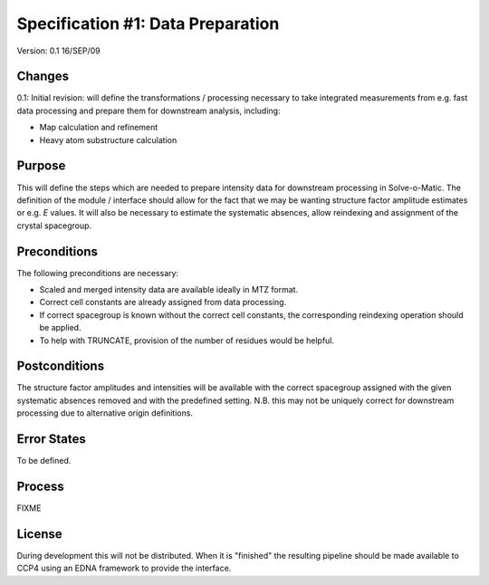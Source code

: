 ==================================
Specification #1: Data Preparation
==================================

Version: 0.1 16/SEP/09

Changes
=======

0.1: Initial revision: will define the transformations / processing necessary
to take integrated measurements from e.g. fast data processing and prepare
them for downstream analysis, including:

- Map calculation and refinement

- Heavy atom substructure calculation

Purpose
=======

This will define the steps which are needed to prepare intensity data for
downstream processing in Solve-o-Matic. The definition of the module /
interface should allow for the fact that we may be wanting structure factor
amplitude estimates or e.g. *E* values. It will also be necessary to estimate
the systematic absences, allow reindexing and assignment of the crystal 
spacegroup.

Preconditions
=============

The following preconditions are necessary:

- Scaled and merged intensity data are available ideally in MTZ format.

- Correct cell constants are already assigned from data processing.

- If correct spacegroup is known without the correct cell constants,
  the corresponding reindexing operation should be applied.

- To help with TRUNCATE, provision of the number of residues would be 
  helpful.

Postconditions
==============

The structure factor amplitudes and intensities will be available with the 
correct spacegroup assigned with the given systematic absences removed
and with the predefined setting. N.B. this may not be uniquely correct
for downstream processing due to alternative origin definitions.

Error States
============

To be defined.

Process
=======

FIXME

License
=======

During development this will not be distributed. When it is "finished" the 
resulting pipeline should be made available to CCP4 using an EDNA framework
to provide the interface.




